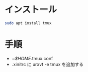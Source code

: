 * インストール
#+begin_src bash 
sudo apt install tmux
#+end_src

* 手順
- ~/$HOME/.tmux.conf
- .xinitrc に urxvt -e tmux を追加する

